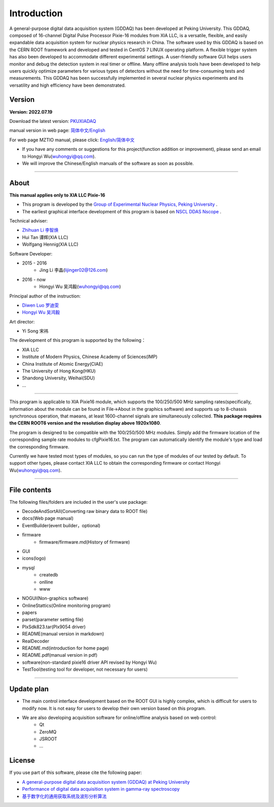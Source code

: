 .. README.rst --- 
.. 
.. Description: 
.. Author: Hongyi Wu(吴鸿毅)
.. Email: wuhongyi@qq.com 
.. Created: 二 7月  2 20:19:34 2019 (+0800)
.. Last-Updated: 二 8月 23 20:18:05 2022 (+0800)
..           By: Hongyi Wu(吴鸿毅)
..     Update #: 47
.. URL: http://wuhongyi.cn 

=================================   
Introduction
=================================

.. image:: /_static/img/pkulogo100.jpg


A general-purpose digital data acquisition system (GDDAQ) has been developed at Peking University. This GDDAQ, composed of 16-channel Digital Pulse Processor Pixie-16 modules from XIA LLC, is a versatile, flexible, and easily expandable data acquisition system for nuclear physics research in China. The software used by this GDDAQ is based on the CERN ROOT framework and developed and tested in CentOS 7 LINUX operating platform. A flexible trigger system has also been developed to accommodate different experimental settings. A user-friendly software GUI helps users monitor and debug the detection system in real timer or offline. Many offline analysis tools have been developed to help users quickly optimize parameters for various types of detectors without the need for time-consuming tests and measurements. This GDDAQ has been successfully implemented in several nuclear physics experiments and its versatility and high efficiency have been demonstrated.
	   
---------------------------------
Version
---------------------------------

**Version: 2022.07.19**  

Download the latest version:  `PKUXIADAQ <https://github.com/wuhongyi/PKUXIADAQ>`_ 

manual version in web page:  `简体中文/English <http://wuhongyi.cn/PKUXIADAQ/>`_ 

For web page MZTIO manual, please click: `English/简体中文 <https://pkunucexp.github.io/MZTIO/>`_ 


- If you have any comments or suggestions for this project(function addition or improvement), please send an email to Hongyi Wu(wuhongyi@qq.com). 
- We will improve the Chinese/English manuals of the software as soon as possible.


----

---------------------------------  
About
---------------------------------

**This manual applies only to XIA LLC Pixie-16**

- This program is developed by the `Group of Experimental Nuclear Physics, Peking University <https://github.com/pkuNucExp>`_ .
- The earliest graphical interface development of this program is based on `NSCL DDAS Nscope <http://docs.nscl.msu.edu/daq/newsite/ddas-1.1/nscope.html>`_ . 


Technical adviser:

- `Zhihuan Li 李智焕 <https://github.com/zhihuanli>`_ 
- Hui Tan  谭辉(XIA LLC)
- Wolfgang Hennig(XIA LLC)

Software Developer:

- 2015 - 2016
	- Jing Li 李晶(lijinger02@126.com) 
- 2016 - now
	- Hongyi Wu 吴鸿毅(wuhongyi@qq.com) 

Principal author of the instruction:

- `Diwen Luo 罗迪雯 <https://github.com/luodiwen>`_
- `Hongyi Wu 吴鸿毅 <https://github.com/wuhongyi>`_


Art director:

- Yi Song 宋祎
  
The development of this program is supported by the following：

- XIA LLC
- Institute of Modern Physics, Chinese Academy of Sciences(IMP)
- China Institute of Atomic Energy(CIAE)
- The University of Hong Kong(HKU)
- Shandong University, Weihai(SDU)
- ...

  
----

This program is applicable to XIA Pixie16 module, which supports the 100/250/500 MHz sampling rates(specifically, information about the module can be found in File->About in the graphics software) and supports up to 8-chassis synchronous operation, that maeans, at least 1600-channel signals are simultaneously collected. **This package requires the CERN ROOT6 version and the resolution display above 1920x1080**.

The program is designed to be compatible with the 100/250/500 MHz modules. Simply add the firmware location of the corresponding sample rate modules to cfgPixie16.txt. The program can automatically identify the module's type and load the corresponding firmware.

Currently we have tested most types of modules, so you can run the type of modules of our tested by default. To support other types, please contact XIA LLC to obtain the corresponding firmware or contact Hongyi Wu(wuhongyi@qq.com).



----

---------------------------------
File contents
---------------------------------

The following files/folders are included in the user's use package:

- DecodeAndSortAll(Converting raw binary data to ROOT file)
- docs(Web page manual)
- EventBuilder(event builder，optional)
- firmware
	- firmware/firmware.md(History of firmware)
- GUI
- icons(logo)
- mysql
	- createdb
	- onlline
	- www
- NOGUI(Non-graphics software)
- OnlineStattics(Online monitoring program)
- papers
- parset(parameter setting file)
- PlxSdk823.tar(Plx9054 driver)
- README(manual version in markdown)
- RealDecoder
- README.md(introduction for home page)
- README.pdf(manual version in pdf)
- software(non-standard pixie16 driver API revised by Hongyi Wu)
- TestTool(testing tool for developer, not necessary for users)

----

---------------------------------  
Update plan
---------------------------------  

- The main control interface development based on the ROOT GUI is highly complex, which is difficult for users to modify now. It is not easy for users to develop their own version based on this program. 
- We are also developing acquisition software for online/offline analysis based on web control:
	- Qt
	- ZeroMQ
	- JSROOT
	- ...

	  
---------------------------------  
License
---------------------------------

..
   This project is licensed under the MIT License - see the LICENSE.md file for details

If you use part of this software, please cite the following paper:

- `A general-purpose digital data acquisition system (GDDAQ) at Peking University <https://doi.org/10.1016/j.nima.2020.164200>`_ 
- `Performance of digital data acquisition system in gamma-ray spectroscopy <https://doi.org/10.1007/s41365-021-00917-8>`_
- `基于数字化的通用获取系统及波形分析算法 <https://doi.org/10.1360/TB-2021-0552>`_
  

.. 
.. README.rst ends here
